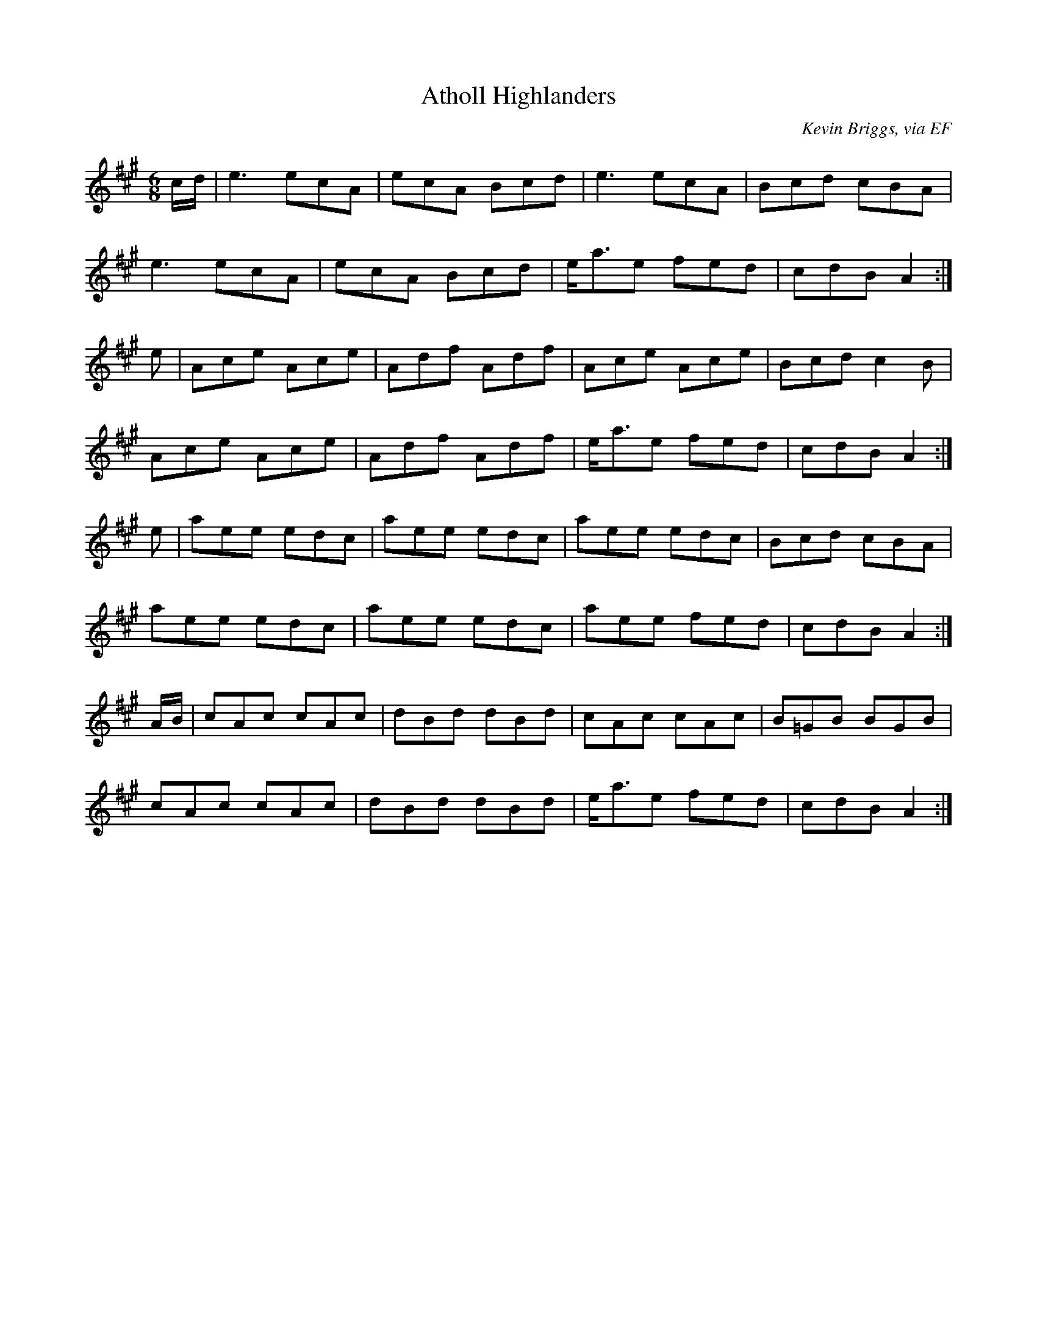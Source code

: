 X: 3
T:Atholl Highlanders
R:March
C:Kevin Briggs, via EF
S:Nottingham Music Database
M:6/8
L:1/8
K:A
c/2d/2|e3 ecA|ecA Bcd|e3 ecA|Bcd cBA|
e3 ecA|ecA Bcd|e<ae fed|cdB A2:|
e|Ace Ace|Adf Adf|Ace Ace|Bcd c2B|
Ace Ace|Adf Adf|e<ae fed|cdB A2:|
e|aee edc|aee edc|aee edc|Bcd cBA|
aee edc|aee edc|aee fed|cdB A2:|
A/2B/2|cAc cAc|dBd dBd|cAc cAc|B=GB BGB|
cAc cAc|dBd dBd|e<ae fed|cdB A2:|
